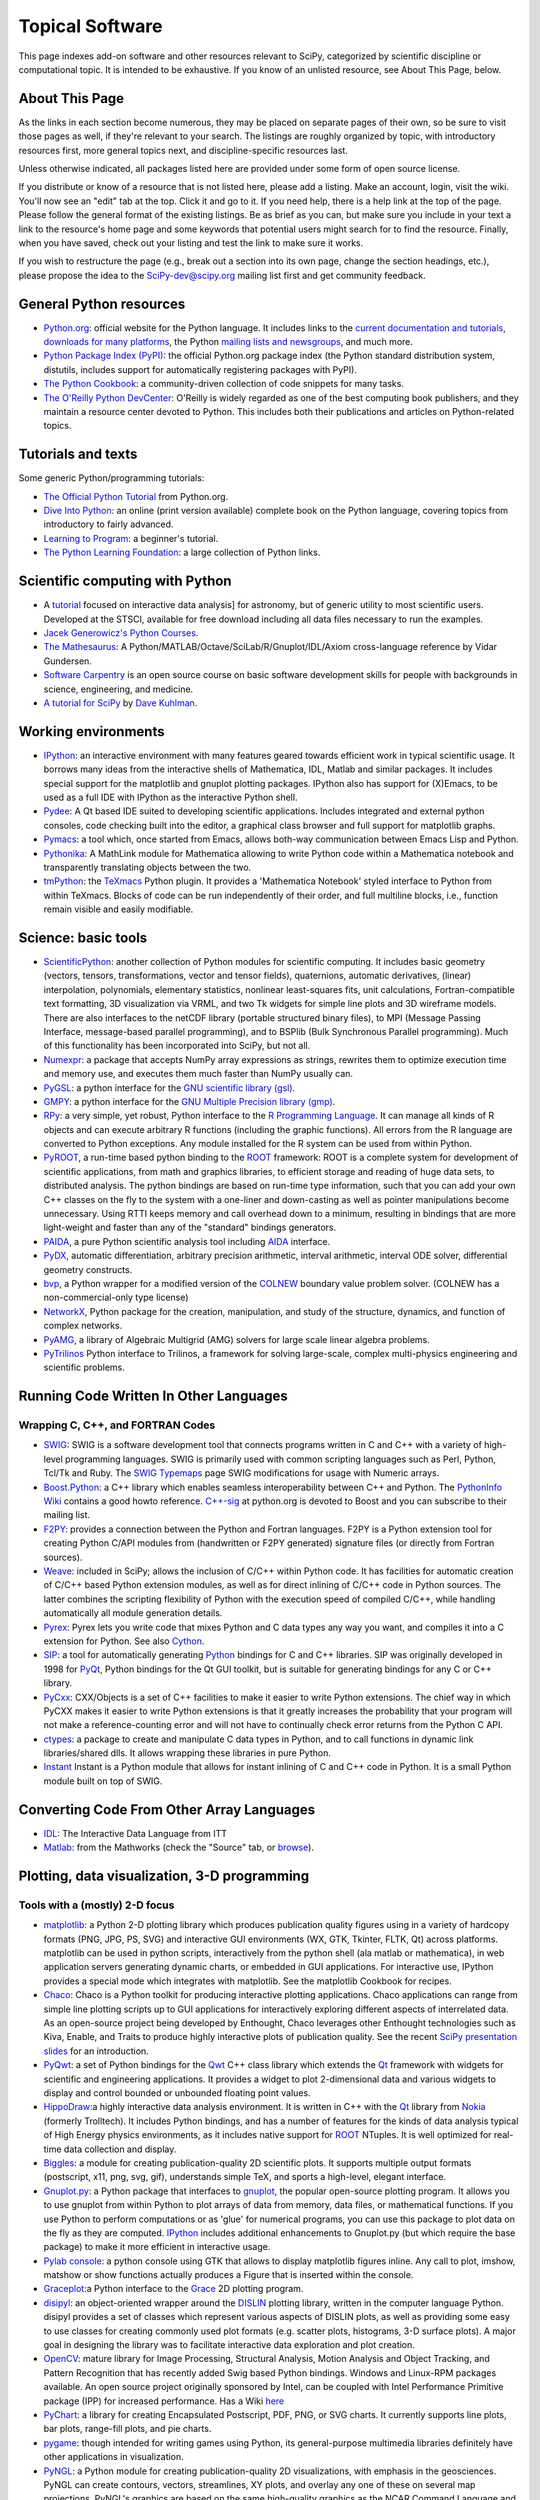 ================
Topical Software
================

This page indexes add-on software and other resources relevant to SciPy,
categorized by scientific discipline or computational topic.  It is intended to
be exhaustive.  If you know of an unlisted resource, see About This Page,
below.

About This Page
---------------

As the links in each section become numerous, they may be placed on separate
pages of their own, so be sure to visit those pages as well, if they're
relevant to your search. The listings are roughly organized by topic, with
introductory resources first, more general topics next, and discipline-specific
resources last.

Unless otherwise indicated, all packages listed here are provided under some
form of open source license.

If you distribute or know of a resource that is not listed here, please add a
listing. Make an account, login, visit the wiki. You'll now see an "edit" tab
at the top. Click it and go to it. If you need help, there is a help link at
the top of the page. Please follow the general format of the existing listings.
Be as brief as you can, but make sure you include in your text a link to the
resource's home page and some keywords that potential users might search for to
find the resource. Finally, when you have saved, check out your listing and
test the link to make sure it works.

If you wish to restructure the page (e.g., break out a section into its own
page, change the section headings, etc.), please propose the idea to the
SciPy-dev@scipy.org mailing list first and get community feedback.

General Python resources
------------------------

* `Python.org <http://www.python.org>`_: official website for the Python
  language. It includes links to the 
  `current documentation and tutorials <http://www.python.org/doc/>`_, 
  `downloads for many platforms <http://www.python.org/download/>`_, the Python
  `mailing lists and newsgroups <http://www.python.org/community/lists.html>`_,
  and much more.

* `Python Package Index (PyPI) <http://pypi.python.org/pypi/>`_: the official
  Python.org package index (the Python standard distribution system, distutils,
  includes support for automatically registering packages with PyPI).

* `The Python Cookbook <http://aspn.activestate.com/ASPN/Python/Cookbook/>`_: a
  community-driven collection of code snippets for many tasks.

* `The O'Reilly Python DevCenter <http://www.onlamp.com/python/>`_: O'Reilly
  is widely regarded as one of the best computing book publishers, and they
  maintain a resource center devoted to Python. This includes both their
  publications and articles on Python-related topics.



Tutorials and texts
-------------------

Some generic Python/programming tutorials:

* `The Official Python Tutorial <http://docs.python.org/tutorial/>`_ from
  Python.org.

* `Dive Into Python <http://diveintopython.org/>`_: an online (print version
  available) complete book on the Python language, covering topics from
  introductory to fairly advanced.

* `Learning to Program <http://www.freenetpages.co.uk/hp/alan.gauld/>`_:
  a beginner's tutorial.

* `The Python Learning Foundation <http://www.awaretek.com/plf.html>`_: a large
  collection of Python links.

Scientific computing with Python
--------------------------------

* A `tutorial <http://www.scipy.org/wikis/topical_software/Tutorial>`_ focused
  on interactive data analysis] for astronomy, but of generic utility to most
  scientific users. Developed at the STSCI, available for free download
  including all data files necessary to run the examples.

* `Jacek Generowicz's Python Courses. <http://jacek.home.cern.ch/jacek/python-course>`_

* `The Mathesaurus
  <http://mathesaurus.sourceforge.net>`_: A Python/MATLAB/Octave/SciLab/R/Gnuplot/IDL/Axiom
  cross-language reference by Vidar Gundersen.

* `Software Carpentry <http://www.swc.scipy.org>`_ is an open source course on
  basic software development skills for people with backgrounds in science,
  engineering, and medicine.

* `A tutorial for SciPy <http://www.rexx.com/~dkuhlman/SciPy_course_01.html>`_
  by `Dave Kuhlman <dkuhlman@rexx.com>`_.

Working environments
--------------------

* `IPython <http://ipython.scipy.org>`_: an interactive environment with many
  features geared towards efficient work in typical scientific usage. It
  borrows many ideas from the interactive shells of Mathematica, IDL, Matlab
  and similar packages. It includes special support for the matplotlib and
  gnuplot plotting packages. IPython also has support for (X)Emacs, to be used
  as a full IDE with IPython as the interactive Python shell.

* `Pydee <http://code.google.com/p/pydee/>`_: A Qt based IDE suited to
  developing scientific applications.  Includes integrated and external python
  consoles, code checking built into the editor, a graphical class browser and
  full support for matplotlib graphs.

* `Pymacs <http://pymacs.progiciels-bpi.ca/>`_: a tool which, once started from
  Emacs, allows both-way communication between Emacs Lisp and Python.

* `Pythonika <http://dkbza.org/pythonika.html>`_: A MathLink module for
  Mathematica allowing to write Python code within a Mathematica notebook and
  transparently translating objects between the two.

* `tmPython <http://dkbza.org/tmPython.html>`_: the `TeXmacs
  <http://www.texmacs.org/>`_ Python plugin. It provides a 'Mathematica
  Notebook' styled interface to Python from within TeXmacs. Blocks of code can
  be run independently of their order, and full multiline blocks, i.e.,
  function remain visible and easily modifiable.

Science: basic tools
--------------------

* `ScientificPython <http://dirac.cnrs-orleans.fr/ScientificPython/>`_: another
  collection of Python modules for scientific computing. It includes basic
  geometry (vectors, tensors, transformations, vector and tensor fields),
  quaternions, automatic derivatives, (linear) interpolation, polynomials,
  elementary statistics, nonlinear least-squares fits, unit calculations,
  Fortran-compatible text formatting, 3D visualization via VRML, and two Tk
  widgets for simple line plots and 3D wireframe models. There are also
  interfaces to the netCDF library (portable structured binary files), to MPI
  (Message Passing Interface, message-based parallel programming), and to
  BSPlib (Bulk Synchronous Parallel programming). Much of this functionality
  has been incorporated into SciPy, but not all.

* `Numexpr <http://code.google.com/p/numexpr/>`_: a package that accepts NumPy
  array expressions as strings, rewrites them to optimize execution time and
  memory use, and executes them much faster than NumPy usually can.

* `PyGSL <http://pygsl.sourceforge.net/>`_: a python interface for the
  `GNU scientific library (gsl) <http://www.gnu.org/software/gsl>`_.

* `GMPY <http://gmpy.sourceforge.net/>`_: a python interface for the
  `GNU Multiple Precision library (gmp) <http://www.swox.com/gmp>`_.

* `RPy <http://rpy.sourceforge.net/>`_: a very simple, yet robust, Python
  interface to the `R Programming Language <http://www.r-project.org/>`_. It
  can manage all kinds of R objects and can execute arbitrary R functions
  (including the graphic functions). All errors from the R language are
  converted to Python exceptions. Any module installed for the R system can be
  used from within Python.

* `PyROOT <http://cern.ch/wlav/pyroot>`_, a run-time based python binding to
  the ROOT_ framework: ROOT is a complete system for
  development of scientific applications, from math and graphics libraries, to
  efficient storage and reading of huge data sets, to distributed analysis. The
  python bindings are based on run-time type information, such that you can add
  your own C++ classes on the fly to the system with a one-liner and
  down-casting as well as pointer manipulations become unnecessary. Using RTTI
  keeps memory and call overhead down to a minimum, resulting in bindings that
  are more light-weight and faster than any of the "standard" bindings
  generators.

* `PAIDA <http://paida.sourceforge.net/>`_, a pure Python scientific analysis
  tool including `AIDA <http://aida.freehep.org/>`_ interface.

* `PyDX <http://gr.anu.edu.au/~sdburton/pydx/>`_, automatic differentiation,
  arbitrary precision arithmetic, interval arithmetic, interval ODE solver,
  differential geometry constructs.

* `bvp <http://www.iki.fi/pav/software/bvp/index.html>`_, a Python wrapper for
  a modified version of the `COLNEW <http://netlib.org/ode/colnew.f>`_ boundary
  value problem solver. (COLNEW has a non-commercial-only type license)

* `NetworkX <https://networkx.lanl.gov/>`_, Python package for the creation,
  manipulation, and study of the structure, dynamics, and function of complex
  networks.

* `PyAMG <http://www.pyamg.org/>`_, a library of Algebraic Multigrid (AMG)
  solvers for large scale linear algebra problems.

* `PyTrilinos <http://trilinos.sandia.gov/packages/pytrilinos/index.html>`_
  Python interface to Trilinos, a framework for solving large-scale, complex
  multi-physics engineering and scientific problems.

.. _ROOT: http://root.cern.ch/

Running Code Written In Other Languages
---------------------------------------

Wrapping C, C++, and FORTRAN Codes
##################################

* `SWIG <http://www.swig.org/>`_: SWIG is a software development tool that
  connects programs written in C and C++ with a variety of high-level
  programming languages. SWIG is primarily used with common scripting languages
  such as Perl, Python, Tcl/Tk and Ruby. The
  `SWIG Typemaps <https://geodoc.uchicago.edu/climatewiki/SwigTypemaps>`_ page
  SWIG modifications for usage with Numeric arrays.

* `Boost.Python <http://www.boost.org/libs/python/doc/index.html>`_: a C++
  library which enables seamless interoperability between C++ and Python. The
  `PythonInfo Wiki <http://wiki.python.org/moin/boost.python>`_ contains a
  good howto reference. `C++-sig <http://www.python.org/sigs/c++-sig/>`_ at
  python.org is devoted to Boost and you can subscribe to their mailing list.

* `F2PY <http://cens.ioc.ee/projects/f2py2e/>`_: provides a connection between
  the Python and Fortran languages. F2PY is a Python extension tool for
  creating Python C/API modules from (handwritten or F2PY generated) signature
  files (or directly from Fortran sources).

* Weave_: included in SciPy; allows the inclusion of C/C++ within Python code. It has
  facilities for automatic creation of C/C++ based Python extension modules, as
  well as for direct inlining of C/C++ code in Python sources. The latter
  combines the scripting flexibility of Python with the execution speed of
  compiled C/C++, while handling automatically all module generation details.

* `Pyrex <http://www.cosc.canterbury.ac.nz/~greg/python/Pyrex/>`_: Pyrex lets
  you write code that mixes Python and C data types any way you want, and
  compiles it into a C extension for Python. See also `Cython <http://cython.org>`_.

* `SIP <http://www.riverbankcomputing.co.uk/sip/>`_: a tool for automatically
  generating `Python <http://www.python.org/>`_ bindings for C and C++
  libraries. SIP was originally developed in 1998 for
  `PyQt <http://www.riverbankcomputing.co.uk/pyqt/>`_, Python bindings
  for the Qt GUI toolkit, but is suitable for generating bindings for any C or
  C++ library.

* `PyCxx <http://cxx.sourceforge.net>`_: CXX/Objects is a set of C++
  facilities to make it easier to write Python extensions. The chief way in
  which PyCXX makes it easier to write Python extensions is that it greatly
  increases the probability that your program will not make a
  reference-counting error and will not have to continually check error returns
  from the Python C API.

* `ctypes <http://starship.python.net/crew/theller/ctypes>`_: a package to
  create and manipulate C data types in Python, and to call functions in
  dynamic link libraries/shared dlls. It allows wrapping these libraries in
  pure Python.

* `Instant
  <http://heim.ifi.uio.no/~kent-and/software/Instant/doc/Instant.html>`_ Instant
  is a Python module that allows for instant inlining of C and C++ code in
  Python. It is a small Python module built on top of SWIG.

.. _Weave: http://docs.scipy.org/doc/scipy/reference/tutorial/weave.html

Converting Code From Other Array Languages
------------------------------------------

* `IDL <http://software.pseudogreen.org/i2py/>`_: The Interactive Data Language
  from ITT

* `Matlab <http://code.google.com/p/pym>`_: from the Mathworks (check the
  "Source" tab, or `browse <http://pym.googlecode.com/svn/trunk/>`_).

Plotting, data visualization, 3-D programming
---------------------------------------------

Tools with a (mostly) 2-D focus
###############################

* `matplotlib <http://matplotlib.sourceforge.net>`_: a Python 2-D plotting
  library which produces publication quality figures using in a variety of
  hardcopy formats (PNG, JPG, PS, SVG) and interactive GUI environments (WX,
  GTK, Tkinter, FLTK, Qt) across platforms. matplotlib can be used in python
  scripts, interactively from the python shell (ala matlab or mathematica), in
  web application servers generating dynamic charts, or embedded in GUI
  applications. For interactive use, IPython provides a special mode which 
  integrates with matplotlib. See the matplotlib Cookbook for recipes.

* `Chaco <http://code.enthought.com/projects/chaco/>`_: Chaco is a Python
  toolkit for producing interactive plotting applications. Chaco applications
  can range from simple line plotting scripts up to GUI applications for
  interactively exploring different aspects of interrelated data. As an
  open-source project being developed by Enthought, Chaco leverages other
  Enthought technologies such as Kiva, Enable, and Traits to produce highly
  interactive plots of publication quality.  See the recent `SciPy presentation
  slides
  <http://code.enthought.com/projects/files/chaco_SciPy2006/chaco_talk.html>`_
  for an introduction.

* `PyQwt <http://pyqwt.sourceforge.net>`_: a set of Python bindings for the
  `Qwt <http://qwt.sourceforge.net/>`_ C++ class library which extends the `Qt
  <http://qt.nokia.com/>`_ framework with widgets for scientific and
  engineering applications. It provides a widget to plot 2-dimensional data and
  various widgets to display and control bounded or unbounded floating point
  values.

* `HippoDraw <http://www.slac.stanford.edu/grp/ek/hippodraw>`_:a highly
  interactive data analysis environment. It is written in C++ with the Qt_
  library from `Nokia <http://www.nokia.com/>`_ (formerly Trolltech). 
  It includes Python bindings, and has a number of features for the kinds of 
  data analysis typical of High Energy physics environments, as it includes 
  native support for ROOT_ NTuples. It is well 
  optimized for real-time data collection and display.

* `Biggles <http://biggles.sourceforge.net/>`_: a module for creating
  publication-quality 2D scientific plots. It supports multiple output formats
  (postscript, x11, png, svg, gif), understands simple TeX, and sports a
  high-level, elegant interface.

* `Gnuplot.py <http://gnuplot-py.sourceforge.net>`_: a Python package that
  interfaces to `gnuplot <http://www.gnuplot.info/>`_, the popular open-source
  plotting program. It allows you to use gnuplot from within Python to plot
  arrays of data from memory, data files, or mathematical functions. If you use
  Python to perform computations or as 'glue' for numerical programs, you can
  use this package to plot data on the fly as they are computed.
  IPython_ includes additional enhancements to Gnuplot.py (but which require the
  base package) to make it more efficient in interactive usage.

* `Pylab console
  <http://www.loria.fr/~rougier/index.php?n=Software.Software#pylab>`_: a python
  console using GTK that allows to display matplotlib figures inline. Any call
  to plot, imshow, matshow or show functions actually produces a Figure that is
  inserted within the console.

* `Graceplot <http://www.idyll.org/~n8gray/code/>`_:a Python interface to the
  `Grace <http://plasma-gate.weizmann.ac.il/Grace/>`_ 2D plotting program.

* `disipyl <http://kim.bio.upenn.edu/~pmagwene/disipyl.html>`_: an
  object-oriented wrapper around the `DISLIN
  <http://www.linmpi.mpg.de/dislin/>`_ plotting library, written in the
  computer language Python. disipyl provides a set of classes which represent
  various aspects of DISLIN plots, as well as providing some easy to use
  classes for creating commonly used plot formats (e.g. scatter plots,
  histograms, 3-D surface plots). A major goal in designing the library was to
  facilitate interactive data exploration and plot creation.

* `OpenCV <http://www.intel.com/technology/computing/opencv/index.htm>`_:
  mature library for Image Processing, Structural Analysis, Motion Analysis and
  Object Tracking, and Pattern Recognition that has recently added Swig based
  Python bindings. Windows and Linux-RPM packages available. An open source
  project originally sponsored by Intel, can be coupled with Intel Performance
  Primitive package (IPP) for increased performance. Has a Wiki
  `here <http://opencvlibrary.sourceforge.net/>`_

* `PyChart <http://home.gna.org/pychart/>`_: a library for creating
  Encapsulated Postscript, PDF, PNG, or SVG charts. It currently supports line
  plots, bar plots, range-fill plots, and pie charts.

* `pygame <http://www.pygame.org/>`_: though intended for writing games using
  Python, its general-purpose multimedia libraries definitely have other
  applications in visualization.

* `PyNGL <http://www.pyngl.ucar.edu/>`_: a Python module for creating
  publication-quality 2D visualizations, with emphasis in the geosciences.
  PyNGL can create contours, vectors, streamlines, XY plots, and overlay any
  one of these on several map projections. PyNGL's graphics are based on the
  same high-quality graphics as the NCAR Command Language and NCAR Graphics.

* `Veusz <http://home.gna.org/veusz/>`_ : a scientific plotting package written
  in Python. It uses `PyQt <http://www.riverbankcomputing.co.uk/pyqt/>`_ and
  `Numarray <http://www.stsci.edu/resources/software_hardware/numarray>`_.
  Veusz is designed to produce publication-ready Postscript output.

* `ppgplot <http://efault.net/npat/hacks/ppgplot>`_: a Python module that
  provides bindings to the PGPLOT graphics subroutine library popular among
  astronomers (v 1.3 works with Numeric and numarray, but porting to NumPy is
  very easy).

.. _Qt: http://qt.nokia.com/

Data visualization (mostly 3-D, surfaces and volumetric rendering)
##################################################################

* `MayaVi <http://mayavi.sourceforge.net/>`_: a free, easy to use scientific
  data visualizer. It is written in `Python <http://www.python.org/>`_ and uses
  the amazing `Visualization Toolkit (VTK) <http://www.vtk.org/>`_ for the
  graphics. It provides a GUI written using `Tkinter
  <http://www.pythonware.com/library/tkinter/introduction/index.htm>`_. MayaVi
  supports visualizations of scalar, vector and tensor data in a variety of
  ways, including meshes, surfaces and volumetric rendering.  MayaVi can be
  used both as a standalone GUI program and as a Python library to be driven by
  other Python programs.

* `Mayavi2 <http://code.enthought.com/projects/mayavi>`_ is the successor of
  MayaVi. It is vastly superior to MayaVi1, has a Pythonic API, supports NumPy
  arrays transparently, provides a powerful application, reusable library and a
  powerful pylab like equivalent called mlab for rapid 3D plotting.

* `Py-OpenDX <http://people.freebsd.org/~rhh/py-opendx>`_ : Py-OpenDX is a
  Python binding for the `OpenDX <http://www.opendx.org/>`_ API. Currently only
  the DXLink library is wrapped, though this may be expanded in the future to
  cover other DX libraries such as CallModule and DXLite.

* `Py2DX <http://www.psc.edu/~eschenbe>`_: Py2DX is a Python binding for the
  `OpenDX <http://www.opendx.org/>`_ API based on Py-OpenDX. Mavis is a
  visualisation software built using this interfacce and the OpenDX
  library.

* `IVuPy <http://ivupy.sourceforge.net/>`_: (I-View-Py) serves to develop
  Python programs for 3D visualization of huge data sets using Qt and PyQt.
  IVuPy interfaces more than 600 classes of two of the
  `Coin3D <http://www.coin3d.org/>`_ C++ libraries to Python, integrates very
  well with PyQt, and is fun to program. Coin3D is a
  `scene graph <http://www.tomshardware.se/column/20000110/>`_ library, and is
  optimized for speed. In comparison with `VTK <http://www.vtk.org/>`_, Coin3D
  is more low level and lacks many of VTK's advanced visualization and imaging
  algorithms.

* `Pivy <http://pivy.coin3d.org/>`_ is another Coin3D binding for Python. Pivy
  allows the development of Coin3D applications and extensions in Python,
  interactive modification of Coin3D programs from within the Python
  interpreter at runtime and incorporation of Scripting Nodes into the scene
  graph which are capable of executing Python code and callbacks. Installation
  instructions for Ubuntu 7.04 using the latest Coin (v 2.4.6) and SoQt (v
  1.4.1) can be found at the `Pivy Wiki <http://pivy.coin3d.org/wiki/BuildInstructions>`_.

* `Mat3D <http://www.scipy.org/WilnaDuToit>`_ provides a few routines for basic
  3D plotting. It makes use of OpenGL and is written in Python and Tk. One can
  interact (rotate and zoom) with with the generated graph and the view can
  be saved to an image.

* `S2PLOT <http://astronomy.swin.edu.au/s2plot/>`_ is a three-dimensional
  plotting library based on OpenGL with support for standard and enhanced
  display devices. The S2PLOT library was written in C and can be used with C,
  C++, FORTRAN and Python programs on GNU/Linux, Apple/OSX and GNU/Cygwin
  systems. The library is currently closed-source, but free for commercial and
  academic use. They are hoping for an open source release towards the end of
  2008.

LaTeX, PostScript, diagram generation
-------------------------------------

* `PyX <http://pyx.sourceforge.net/>`_: a package for the creation of
  encapsulated PostScript figures. It provides both an abstraction of
  PostScript and a TeX/LaTeX interface. Complex tasks like 2-D and 3-D plots
  in publication-ready quality are built out of these primitives.

* `Pyepix <http://claymore.engineer.gvsu.edu/~steriana/Python/index.html>`_: a
  wrapper for the `ePiX
  <http://mathcs.holycross.edu/~ahwang/current/ePiX.html>`_ plotting library for
  LaTeX.

* `pydot <http://dkbza.org/pydot.html>`_: a Python interface to `Graphviz's
  <http://www.research.att.com/sw/tools/graphviz/>`_ Dot language.  It provides
  an interface for creating both directed and non directed graphs from Python.
  Currently all attributes implemented in the Dot language are supported (up to
  Graphviz 1.10). Output can be inlined in Postscript into interactive
  scientific environments like `TeXmacs <http://www.texmacs.org/>`_, or output
  in any of the format's supported by the Graphviz tools dot, neato, twopi.

* `Dot2TeX <http://www.fauskes.net/code/dot2tex>`_: Another tool in the
  Dot/Graphviz/LaTeX family, this is a Graphviz to LaTeX converter.  The
  purpose of dot2tex is to give graphs generated by Graphviz a more LaTeX
  friendly look and feel. This is accomplished by converting xdot output from
  Graphviz to a series of PSTricks or PGF/TikZ commands.

* `pyreport <http://gael-varoquaux.info/computers/pyreport>`_: runs a script
  and captures the output (pylab graphics included). Generates a LaTeX or pdf
  report out of it, including litteral comments and pretty printed code.

Other 3-D programming tools
---------------------------

* `VPython <http://vpython.org>`_: a Python module that offers real-time 3D
  output, and is easily usable by novice programmers.

* `OpenRM Scene Graph: <http://www.openrm.org>`_ a developers toolkit that
  implements a scene graph API, and which uses OpenGL for hardware accelerated
  rendering. OpenRM is intended to be used to construct high performance,
  portable graphics and scientific visualization applications on
  Unix/Linux/Windows platforms.

* `Panda3D <http://www.etc.cmu.edu/panda3d>`_: an open source game and
  simulation engine.

* `Python Computer Graphics Kit: <http://cgkit.sourceforge.net>`_ a collection
  of Python modules that contain the basic types and functions required for
  creating 3D computer graphics images.

* `PyGeo <http://home.netcom.com/~ajs>`_: a Dynamic 3-D geometry laboratory.
  PyGeo may be used to explore the most basic concepts of Euclidean geometry
  at an introductory level, including by elementary schools students and their
  teachers. But is particularly suitable for exploring more advanced geometric
  topics --- such as projective geometry and the geometry of complex numbers.

* `Python 3-D software collection <http://www.vrplumber.com/py3d.py>`_: A small
  collection of pointers to Python software for working in three dimensions.

* `pythonOCC <http://www.pythonocc.org>`_: Python bindings for `OpenCascade
  <http://www.opencascade.org>`_, a 3D modeling & numerical simulation library.
  (`Related <http://qtocc.sourceforge.net/links-related.html>`_ projects)

* `PyGTS <http://pygts.sourceforge.net/>`_: a python package used to construct,
  manipulate, and perform computations on 3D triangulated surfaces. It is a
  hand-crafted and pythonic binding for the `GNU Triangulated Surface (GTS)
  Library <http://gts.sourceforge.net/>`_.

Optimization
------------

* OpenOpt_ (license: BSD) -- numerical optimization
  framework with some new solvers and connections to lots of other. It allows
  connection of **any**-licensed software, while ``scipy.optimize`` allows only
  copyleft-free one (like BSD, MIT). Other features are convenient standard
  interface for all solvers, `graphical output
  <http://openopt.org/graphical_output>`_, `automatic 1st derivatives check
  <http://trac.openopt.org/openopt/browser/OOPy/openopt/examples/checkDerivatives.py>`_
  and much more. You can optimize FuncDesigner_ models with `automatic differentiation
  <http://en.wikipedia.org/wiki/Automatic_differentiation>`_. OpenOpt website
  also hosts numerical optimization `forum <http://forum.openopt.org>`_.

* `CVXOPT <http://www.ee.ucla.edu/~vandenbe/cvxopt/>`_ (license: GPL3), a tool
  for convex optimization which defines its own matrix-like object and
  interfaces to FFTW, BLAS, and LAPACK.

Automatic differentiation
-------------------------

Not to be confused with numerical differentiation via finite differences
or with symbolic differentiation provided by Maxima, SymPy, etc. See
the `Wikipedia entry on automatic differentiation 
<http://en.wikipedia.org/wiki/Automatic_differentiation>`_ for an
explanation of the differences.

* FuncDesigner_ - A tool for building mathematical functions interactively which
  can be automatically differentiated and optimized using OpenOpt.

* ScientificPython - see
  modules Scientific.Functions.FirstDerivatives and
  Scientific.Functions.Derivatives

* `pycppad <http://www.seanet.com/~bradbell/pycppad/index.htm>`_ - wrapper for
  CppAD, a second-order forward/reverse automatic differentiation package.

* `pyadolc <http://github.com/b45ch1/pyadolc>`_- wrapper for ADOL-C, an
  arbitrary-order forward/reverse automatic differentiation package.

Finite differences derivatives approximation
--------------------------------------------

* `check_grad
  <http://www.scipy.org/doc/api_docs/SciPy.optimize.optimize.html#check_grad>`_
  and
  `approx_fprime
  <http://www.scipy.org/doc/api_docs/SciPy.optimize.optimize.html#approx_fprime>`_
  from SciPy.optimize

* `DerApproximator <http://openopt.org/DerApproximator>`_ - several stencils,
  trying to avoid NaNs, is used by OpenOpt_
  and FuncDesigner_.

.. _FuncDesigner: http://openopt.org/FuncDesigner/
.. _OpenOpt: http://openopt.org/

Data Storage / Database
-----------------------

* `PyTables <http://www.pytables.org>`_: PyTables is a hierarchical database
  package designed to efficiently manage very large amounts of data. It is
  built on top of the `HDF5 library <http://www.hdfgroup.org/HDF5>`_ and the
  `NumPy <http://numpy.scipy.org>`_ package.

* `pyhdf <http://pysclint.sourceforge.net/pyhdf>`_: pyhdf is a python interface
  to the NCSA `HDF4 <http://hdf.ncsa.uiuc.edu/hdf4.html>`_ library. Among the
  numerous components offered by HDF4, the following are currently supported by
  pyhdf: SD (Scientific Dataset), VS (Vdata), V (Vgroup) and HDF (common
  declarations).

Parallel and distributed programming
------------------------------------

For a brief discussion of parallel programming within NumPy/SciPy, see
ParallelProgramming.

* `PyMPI <http://sourceforge.net/projects/pympi>`_: Distributed Parallel
  Programming for Python! This package builds on traditional Python by enabling
  users to write distributed, parallel programs based on
  `MPI <http://www-unix.mcs.anl.gov/mpi/>`_ message passing primitives. General
  python objects can be messaged between processors.

* `Pypar <http://datamining.anu.edu.au/~ole/pypar>`_: Parallel Programming in
  the spirit of Python! Pypar is an efficient but easy-to-use module that
  allows programs/scripts written in the Python programming language to run in
  parallel on multiple processors and communicate using message passing. Pypar
  provides bindings to an important subset of the message passing interface
  standard MPI.

* `MPI for Python <http://mpi4py.scipy.org/>`_: Object Oriented Python bindings
  for the Message Passing Interface. This module provides MPI suport to run
  Python scripts in parallel. It is constructed on top of the MPI-1
  specification, but provides an object oriented interface which closely
  follows stantard MPI-2 C++ bindings. Any *picklable* Python object can be
  communicated. There is support for point-to-point (sends, receives) and
  collective (broadcasts, scatters, gathers) communications as well as group
  and communicator (inter, intra and topologies) management.

* `A discussion on Python and MPI
  <https://geodoc.uchicago.edu/climatewiki/DiscussPythonMPI>`_: very useful
  discussion on this topic, carried at the
  `CSC Climate Wiki <https://geodoc.uchicago.edu/climatewiki>`_.

* `PyPVM <http://pypvm.sourceforge.net/>`_: A Python interface to Parallel
  Virtual Machine (`PVM <http://www.csm.ornl.gov/pvm/pvm_home.html>`_), a
  portable heterogeneous message-passing system. It provides tools for
  interprocess communication, process spawning, and execution on multiple
  architectures.

* Module Scientific.BSP in Konrad Hinsen's ScientificPython
  provides an experimental interface to the Bulk Synchronous Parallel (BSP)
  model of parallel programming (note the link to the BSP tutorial on the
  ScientificPython page). Module Scientific.MPI provides an MPI interface. The
  `BSP <http://www.bsp-worldwide.org/>`_ model is an alternative to MPI and PVM
  message passing model. It is said to be easier to use than the message
  passing model, and is guaranteed to be deadlock-free.

* `Pyro <http://pyro.sourceforge.net>`_: PYthon Remote Objects (Pyro) provides
  an object-oriented form of RPC. It is a Distributed Object Technology system
  written entirely in Python, designed to be very easy to use. Never worry
  about writing network communication code again, when using Pyro you just
  write your Python objects like you would normally. With only a few lines of
  extra code, Pyro takes care of the network communication between your objects
  once you split them over different machines on the network. All the gory
  socket programming details are taken care of, you just call a method on a
  remote object as if it were a local object!

* `PyXG <http://pyxg.scipy.org>`_: Object oriented Python interface to Apple's
  Xgrid.  PyXG makes it possible to submit and manage Xgrid jobs and tasks from
  within interactive Python sessions or standalone scripts.  It provides an
  extremely lightweight method for performing independent parallel tasks on a
  cluster of Macintosh computers.

* `Pyslice <http://pyslice.sourceforge.net>`_: Pyslice is a specialized
  templating system that replaces variables in a template data set with numbers
  taken from all combinations of variables. It creates a dataset from input
  template files for each combination of variables in the series and can
  optionally run a simulation or submit a simulation run to a gueue against
  each created data set.  For example: create all possible combination of
  datasets that represent the 'flow' variable with numbers from 10 to 20 by 2
  and the 'level' variable with 24 values taken from a normal distribution with
  a mean of 104 and standard deviation of 5.

* `Python::OpenCL <http://python-opencl.next-touch.com>`_: OpenCL is a standard
  for parallel programming on heterogeneous devices including CPUs, GPUs, and
  others processors. It provides a common language C-like language for
  executing code on those devices, as well as APIs to setup the computations.
  Python::OpenCL aims at being an easy-to-use Python wrapper around the OpenCL
  library.

Partial differential equation (PDE) solvers
-------------------------------------------

* FiPy

* SfePy

* Hermes

Topic guides, organized by scientific field
-------------------------------------------

Astronomy
#########

* `AstroPy <http://www.scipy.org/wikis/topical_software/Astronomy>`_: Central
  repository of information about Python and Astronomy and associated `mailing
  list <http://www.SciPy.net/mailman/listinfo/astropy>`_.

* `PyFITS <http://www.stsci.edu/resources/software_hardware/pyfits>`_:
  interface to `FITS <http://www.cv.nrao.edu/fits/>`_ formatted files under the
  `Python <http://www.python.org/>`_ scripting language and `PyRAF
  <http://www.stsci.edu/resources/software_hardware/pyraf>`_, the Python-based
  interface to IRAF.

* `PyRAF <http://www.stsci.edu/resources/software_hardware/pyraf>`_: a new
  command language for running IRAF tasks that is based on the Python scripting
  language.

* `BOTEC <http://www.alcyone.com/software/botec>`_: a simple astrophysical and
  orbital mechanics calculator, including a database of all named Solar System
  objects.

* AstroLib: an open source effort to develop general astronomical utilities
  akin to those available in the IDL ASTRON package

* `APLpy <http://aplpy.sourceforge.net>`_: a Python module aimed at producing
  publication-quality plots of astronomical imaging data in FITS format.

* `Tutorial <http://www.scipy.org/wikis/topical_software/Tutorial>`_: Using
  Python for interactive data analysis in astronomy.

* `ParselTongue <http://www.radionet-eu.org/rnwiki/ParselTongue>`_: A Python
  interface to classic AIPS for the calibration, data analysis, image display
  etc. of (primarily) Radio Astronomy data.

* `Casa <http://casa.nrao.edu/>`_ a suite of C++ application libraries for the
  reduction and analysis of radioastronomical data (derived from the former
  AIPS++ package) with a Python scripting interface.

* `Healpy <http://planck.lal.in2p3.fr/wiki/pmwiki.php/Softs/Healpy>`_: Python
  package for using and plotting HEALpix data (e.g. spherical surface maps such
  as WMAP data).

* `Pysolar <http://pysolar.org/>`_ Collection of Python libraries for
  simulating the irradiation of any point on earth by the sun. Pysolar includes
  code for extremely precise ephemeris calculations, and more. Could be also
  grouped under engineering tools.

Artificial intelligence & machine learning
##########################################

* See also the **Bayesian Statistics** section below

* `ffnet <http://ffnet.sourceforge.net>`_ Feed-forward neural network for
  python, uses NumPy arrays and SciPy optimizers.

* `pyem
  <http://www.ar.media.kyoto-u.ac.jp/members/david/softwares/em/index.html>`_
  is a tool for Gaussian Mixture Models. It implements EM algorithm for
  Gaussian mixtures (including full matrix covariances), BIC criterion for
  clustering. Since october 2006, it is included in SciPy toolbox.

* `Orange <http://www.ailab.si/orange>`_ component-based data mining software.

* `Neural Network <http://www-128.ibm.com/developerworks/library/l-neural/>`_
  An introduction to neural networks with a simple implementation based on
  http://arctrix.com/nas/python/bpnn.py

* `pymorph Morphology Toolbox <http://luispedro.org/pymorph/>`_ The pymorph
  Morphology Toolbox for Python is a powerful collection of latest
  state-of-the-art gray-scale morphological tools that can be applied to image
  segmentation, non-linear filtering, pattern recognition and image analysis.
  `Pymorph <http://www.mmorph.com/pymorph/>`_ was originally written by Roberto
  A. Lutofu and Rubens C. Machado but is now maintained by Luís Pedro Coelho.

* `pycplex <http://www.cs.toronto.edu/~darius/software/pycplex>`_ A Python
  interface to the ILOG CPLEX Callable Library.

* `Plearn <http://www.plearn.org>`_  A C++ library for machine learning with a
  Python interface (PyPlearn)

* `ELEFANT <https://elefant.developer.nicta.com.au/>`_ We aim at developing an
  open source machine learning platform which will become the platform of
  choice for prototyping and deploying machine learning algorithms.

* `Bayes Blocks <http://www.cis.hut.fi/projects/bayes/software/#bblocks>`_ The
  library is a C++/Python implementation of the variational building block
  framework using variational Bayesian learning.

* `Monte Python <http://montepython.sourceforge.net>`_: A machine learning
  library written in pure Python. The focus is on gradient based learning.
  Monte includes neural networks, conditional random fields, logistic
  regression and more.

Bayesian statistics
###################

* `PyMC <http://code.google.com/p/pymc/>`_: PyMC is a Python module that
  provides a Markov chain Monte Carlo (MCMC) toolkit, making Bayesian
  simulation models relatively easy to implement. PyMC relieves users of the
  need for re-implementing MCMC algorithms and associated utilities, such as
  plotting and statistical summary. This allows the modelers to concentrate on
  important aspects of the problem at hand, rather than the mundane details of
  Bayesian statistical simulation.

Biology (including Neuroscience)
################################

* `Brian <http://www.briansimulator.org>`_: a simulator for spiking neural
  networks in Python.

* `BioPython <http://biopython.org>`_: an international association of
  developers of freely available Python tools for computational molecular
  biology.

* `Python For Structural BioInformatics Tutorial
  <http://www.scripps.edu/pub/olson-web/people/sanner/html/talks/PSB2001talk.html#sophie>`_:
  This tutorial will demonstrate the utility of the interpreted programming
  language Python for the rapid development of component-based applications for
  structural bioinformatics. We will introduce the language itself, along with
  some of its most important extension modules. Bio-informatics specific
  extensions will also be described and we will demonstrate how these components
  have been assembled to create custom applications.

* `PySAT: Python Seqeuence Analysis Tools (Version 1.0)
  <http://www.embl-heidelberg.de/~chenna/PySAT/>`_: PySAT is a collection of
  bioinformatics tools written entirely in python. A `paper
  <http://bioinformatics.oupjournals.org/cgi/content/abstract/16/7/628>`_
  describing these tools.

* `Python Protein Annotators' Assistant
  <http://www.bio.cam.ac.uk/~mw263/bioinformatics.html#pypaa>`_ In this
  project, a software tool has been developed which, given a list of protein
  identifiers, e.g. as returned by a BLAST or FASTA search, clusters the
  identifiers around keywords and phrases that might indicate the functions
  performed by the protein that was used in the original search query.

* `Python/Tk Viewer for the NCBI Taxonomy Database
  <http://www.bio.cam.ac.uk/~mw263/bioinformatics.html#NCBIviewer>`_: A viewer
  for the NCBI taxonomy database, written in Python/Tk, was developed in 1998.

* `PyPhy : A phylogenomic approach to microbial evolution
  <http://www.cbs.dtu.dk/thomas/pyphy/>`_: PyPhy is a set of python scripts and
  modules for automatic, large-scale reconstructions of phylogenetic
  relationships of complete microbial genomes.

* `PySCeS: the Python Simulator for Cellular Systems
  <http://pysces.sourceforge.net>`_: PySCes includes tools for the simulation
  and analysis of cellular systems (GPL).

* `SloppyCell <http://sloppycell.sourceforge.net/>`_: SloppyCell is a software
  environment for simulation and analysis of biomolecular networks developed by
  the groups of Jim Sethna and Chris Myers at Cornell University.

* `PyDSTool <http://pydstool.sourceforge.net/>`_: PyDSTool is an integrated
  simulation, modeling and analysis package for dynamical systems used in
  scientific computing, and includes special toolboxes for computational
  neuroscience, biomechanics, and systems biology applications.

* `Epigrass <http://epigrass.sourceforge.net/>`_: Epidemiological
  Geo-Referenced Analysis and Simulation System. Simulation and analysis of
  epidemics over networks.

* `NIPY <http://neuroimaging.scipy.org>`_: The neuroimaging in python project
  is an environment for the analysis of structural and functional neuroimaging
  data.  It currently has a full system for general linear modeling of
  functional magnetic resonance imaging (FMRI).

* `PsychoPy <http://www.psychopy.org/>`_: create psychology stimuli in Python

Dynamical systems
#################

* `PyDSTool <http://pydstool.sourceforge.net/>`_: PyDSTool is an integrated
  simulation, modeling and analysis package for dynamical systems (ODEs, DDEs,
  DAEs, maps, time-series, hybrid systems). Continuation and bifurcation
  analysis tools are built-in, via PyCont. It also contains a library of
  general classes useful for scientific computing, including an enhanced array
  class and wrappers for SciPy algorithms. Application-specific utilities are
  also provided for systems biology, computational neuroscience, and
  biomechanics. Development of complex systems models is simplified using
  symbolic math capabilities and compositional model-building classes. These
  can be "compiled" automatically into dynamically-linked C code or Python
  simulators.

* `SimPy <http://simpy.sourceforge.net/>`_: SimPy (= Simulation in Python) is
  an object-oriented, process-based discrete-event simulation language based on
  standard Python. It is released under the GNU Lesser GPL (LGPL). SimPy
  provides the modeler with components of a simulation model including
  processes, for active components like customers, messages, and vehicles, and
  resources, for passive components that form limited capacity congestion
  points like servers, checkout counters, and tunnels. It also provides monitor
  variables to aid in gathering statistics. Random variates are provided by the
  standard Python random module. SimPy comes with data collection
  capabilities, GUI and plotting packages. It can be easily interfaced to other
  packages, such as plotting, statistics, GUI, spreadsheets, and data bases.

* `Pyarie <http://pyarie.wikisophia.org>`_: Pyarie is a continuous modeling
  environment useful for modeling systems of ordinary differential equations.
  The system is designed to be modular so that state variables and
  relationships, as well as complete models, can be re-used and re-defined and
  combined. Multiple integration methods are supplied for ODEs, and tools for
  optimization and linear programming are currently being built. Pyarie is
  being designed so little to no knowledge of programming is necessary for its
  use, but with full access to its structures, so that programmers can extend
  the system at will and use it as a powerful continuous modeling programming
  language.

* `Model-Builder <http://model-builder.sourceforge.net>`_. Model-Builder is a
  GUI-based application for building and simulation of ODE (Ordinary
  Differential Equations) models. Models are defined in mathematical notation,
  with no coding required by the user. Results can be exported in csv format.
  Graphical output based on matplotlib include time-series plots, state-space
  plots, Spectrogram, Continuous wavelet transforms of time series. It also
  includes a sensitivity and uncertainty analysis module. Ideal for classroom
  use.

* `VFGEN <http://www.warrenweckesser.net/vfgen>`_: VFGEN is a source code
  generator for differential equations and delay differential equations.  The
  equations are defined once in an XML format, and then VFGEN is used to
  generate the functions that implement the equations in a wide variety of
  formats.  Python users will be interested in the SciPy, PyGSL, and PyDSTool
  commands provided by VFGEN.

Economics and Econometrics
##########################

* `pyTrix <http://www.american.edu/econ/pytrix/pytrix.htm>`_: a small set of
  utilities for economics and econometrics, including pyGAUSS (GAUSS command
  analogues for use in SciPy).

fINITE 

Electromagnetic
################

* `PyFemax <http://people.web.psi.ch/geus/pyfemax>`_: computation of
  electro-magnetic waves in accelerator cavities.

* FiPy

* FEval


Geosciences
###########

* `CDAT <http://www-pcmdi.llnl.gov/software-portal/cdat>`_: (Climate Data
  Analysis Tools) is a suite of tools for analysis of climate models.
  `CDMS
  <http://www-pcmdi.llnl.gov/software-portal/cdat/manuals/cdms_v4.0_html/ch1_cdms_4.0.html/#1.1_Overview>`_
  is the most commonly used submodule.

* `Jeff Whitaker <http://www.cdc.noaa.gov/people/jeffrey.s.whitaker/>`_ has
  made a number of useful tools for atmospheric modelers, including the
  `basemap <http://matplotlib.sf.net/toolkits.html>`_ toolkit for
  matplotlib, and a NumPy compatible
  `netCDF4 <http://www.cdc.noaa.gov/people/jeffrey.s.whitaker/python/netCDF4.html>`_ interface.

* `seawater <http://www.imr.no/~bjorn/python/seawater/index.html>`_ is a
  package for computing properties of seawater (UNESCO 1981 and UNESCO 1983).

* `A shallow water model
  <http://geosci.uchicago.edu/~cdieterich/python/python.html>`_ and other
  packages for geoscientists.

* `Fluid <http://fluid.oceanografia.org>`_ is a series of routines for
  calulating properties of fluids (air and seawater), and their interactions
  (e.g., wind stess).

* `atmqty <http://www.johnny-lin.com/py_pkgs/atmqty/doc/>`_ computes
  atmospheric quantities on earth.

* `TAPPy - Tidal Analysis Program in Python <http://tappy.sf.net>`_ decomposes
  an hourly time-series of water levels into tidal compenents.  It uses
  SciPy's least squares optimization.

* `PyClimate - Analysis of climate data in Python <http://www.pyclimate.org>`_
  performs EOF analysis, downscaling by means of CCA and analogs (in the PC and
  CCC spaces), linear digital filters, kernel based probability density
  function estimation and access to DCDFLIB.C library from Python, amongst many
  other things.

* `CliMT <http://mathsci.ucd.ie/~rca/climt/>`_ An object-oriented Climate
  Modeling and diagnostics Toolkit

* `ClimPy <https://code.launchpad.net/~pierregm/SciPy/climpy>`_ Hydrologic
  orientated library

* `GIS Python <http://wiki.osgeo.org/wiki/OSGeo_Python_Library>`_ Python
  programs and libraries for geodata processing

Molecular modeling
------------------

* `MGLTOOLS <http://www.scripps.edu/~sanner/python/index.html>`_: a
  comprehensive set of tools for molecular interaction calculations and
  visualization.

* `The Molecular Modelling Toolkit (MMTK)
  <http://starship.python.net/crew/hinsen/MMTK>`_: a library for molecular
  simulation applications. In addition to providing ready-to-use
  implementations of standard algorithms, MMTK serves as a code basis that can
  be easily extended and modified to deal with standard and non-standard
  problems in molecular simulations.

* `Biskit <http://biskit.sf.net>`_: an object-oriented platform for structural
  bioinformatics research. Structure and trajectory objects tightly integrate
  with NumPy allowing, for example, fast take and
  compress operations on molecules or trajectory frames. Biskit integrates many
  external programs (e.g. XPlor, Modeller, Amber, DSSP, T-Coffee, Hmmer...)
  into workflows and supports parallelization via a high-level access to
  PyPVM.

* `PyMOL <http://pymol.sourceforge.net/>`_: a molecular graphics system with an
  embedded Python interpreter designed for real-time visualization and rapid
  generation of high-quality molecular graphics images and animations.

* `UCSF Chimera <http://www.cgl.ucsf.edu/chimera>`_: UCSF Chimera is a highly
  extensible, interactive molecular graphics program. It is the successor to
  `UCSF Midas and MidasPlus <http://www.cgl.ucsf.edu/Outreach/midasplus/>`_;
  however, it has been completely
  `redesigned <http://www.cgl.ucsf.edu/chimera/bkgnd.html>`_ to maximize
  extensibility and leverage advances in hardware. UCSF Chimera can be
  downloaded free of charge for academic, government, non-profit, and personal
  use.

* `The Python Macromolecular Library (mmLib)
  <http://pymmlib.sourceforge.net/>`_: a software toolkit and library of
  routines for the analysis and manipulation of macromolecular structural
  models. It provides a range of useful software components for parsing mmCIF,
  PDB, and MTZ files, a library of atomic elements and monomers, an
  object-oriented data structure describing biological macromolecules, and an
  OpenGL molecular viewer.

* `MDTools for Python <http://www.ks.uiuc.edu/~jim/mdtools>`_: MDTools is a
  Python module which provides a set of classes useful for the analysis and
  modification of protein structures. Current capabilities include reading psf
  files, reading and writing (X-PLOR style) pdb and dcd files, calculating
  phi-psi angles and other properties for arbitrary selections of residues, and
  parsing output from `NAMD <http://www.ks.uiuc.edu/Research/namd/>`_ into an
  easy-to-manipulate data object.

* `BALL - Biochemical Algorithms Library <http://www.ballview.org>`_: a set of
  libraries and applications for molecular modeling and visualization. OpenGL
  and Qt are the underlying C++ layers; some components are LGPL licensed,
  others GPL.

* `SloppyCell <http://sloppycell.sourceforge.net/>`_: SloppyCell is a
  software environment for simulation and analysis of biomolecular networks
  developed by the groups of Jim Sethna and Chris Myers at Cornell University.

* `PyVib2 <http://pyvib2.sourceforge.net/>`_: a program for analyzing
  vibrational motion and vibrational spectra. The program is supposed to be an
  open source "all-in-one" solution for scientists working in the field of
  vibrational spectroscopy (Raman and IR) and vibrational optical activity (ROA
  and VCD). It is based on NumPy, matplotlib, VTK and Pmw.

Signal processing
-----------------

* `GNU Radio <http://www.gnuradio.org>`_ is a free software development toolkit
  that provides the signal processing runtime and processing blocks to
  implement software radios using readily-available, low-cost external RF
  hardware and commodity processors. GNU Radio applications are primarily
  written using the Python programming language, while the supplied,
  performance-critical signal processing path is implemented in C++ using
  processor floating point extensions where available. Thus, the developer is
  able to implement real-time, high-throughput radio systems in a
  simple-to-use, rapid-application-development environment. While not primarily
  a simulation tool, GNU Radio does support development of signal processing
  algorithms using pre-recorded or generated data, avoiding the need for actual
  RF hardware.

* `pysamplerate
  <http://www.ar.media.kyoto-u.ac.jp/members/david/softwares/pysamplerate/>`_
  is a small wrapper for Source Rabbit Code (http://www.mega-nerd.com/SRC/),
  still incomplete, but which can be used now for high quality resampling of
  audio signals, even for non-rational ratio.

* `audiolab
  <http://www.ar.media.kyoto-u.ac.jp/members/david/softwares/audiolab/>`_ is a
  small library to import data from audio files to NumPy arrays, and export
  NumPy arrays to audio files. It uses libsndfile for the IO
  (http://www.mega-nerd.com/libsndfile/), which means many formats are
  available, including wav, aiff, HTK format and FLAC, an open source lossless
  compressed format.  Previously known as pyaudio (not to confuse with `pyaudio
  <http://people.csail.mit.edu/hubert/pyaudio/>`_), now part of `scikits
  <http://scikits.appspot.com/>`_.

* `PyWavelets <http://wavelets.scipy.org/moin/>`_ is a user-friendly Python
  package to compute various kinds of Discrete Wavelet Transform.

* `PyAudiere <http://pyaudiere.org/>`_ is a very flexible and easy to use
  audio library for Python users. Available methods allow you to read
  soundfiles of various formats into memory and play them, or stream them if
  they are large. You can pass sound buffers as NumPy arrays of float32's to
  play (non-blocking). You can also create pure tones, square waves, or
  'on-line' white or pink noise. All of these functions can be utilized
  concurrently.

* `CMU Sphinx <http://www.cmusphinx.org/>`_ is a free automatic speech
  recognition system.  The SphinxTrain package for training acoustic models
  includes Python modules for reading and writing Sphinx-format acoustic
  feature and HMM parameter files to/from NumPy arrays.

Symbolic math, number theory, etc.
----------------------------------

* `Swiginac <http://swiginac.berlios.de>`_: SWIG wrappers around GINAC, a C++
  symbolic math library.

* `NZMATH <http://tnt.math.metro-u.ac.jp/nzmath/>`_: NZMATH is a Python based
  number theory oriented calculation system developed at Tokyo Metropolitan
  University. It contains routines for factorization, gcd, lattice reduction,
  factorial, finite fields, and other such goodies. Unfortunately short on
  documentation, but contains a lot of useful stuff if you can find it.

* `SAGE <http://www.sagemath.org/>`_: a comprehensive environment with support
  for research in algebra, geometry and number theory. It wraps existing
  libraries and provides new ones for elliptic curves, modular forms, linear
  and non commutative algebra, and a lot more.

* `SymPy <http://code.google.com/p/sympy/>`_: SymPy is a Python library for
  symbolic mathematics. It aims to become a full-featured computer algebra
  system (CAS) while keeping the code as simple as possible in order to be
  comprehensible and easily extensible. SymPy is written entirely in Python and
  does not require any external libraries, except optionally for plotting
  support.

* `Python bindings for CLNUM <http://calcrpnpy.sourceforge.net/clnum.html>`_:
  an library which provides exact rationals and arbitrary precision floating
  point, orders of magnitude faster (and more full-featured) than the
  Decimal.py module from Python's standard library. From the same site, the
  ratfun module provides rational function approximations, and rpncalc is a
  full RPN interactive python-based calculator.

* `DecInt <http://home.comcast.net/~casevh>`_: a Python class that provides
  support for operations on very large decimal integers. Conversion to and from
  the decimal string representation is very fast; the multiplication and
  division algorithms are asymptotically faster than the native Python ones.

* `Kayali <http://kayali.sourceforge.net/>`_ is a Qt based Computer Algebra
  System (CAS) written in Python. It is essentially a front end GUI for Maxima
  and Gnuplot.

Miscellaneous
-------------

* These are just other links which may be very useful to scientists, but which
  I don't quite know where to categorize, or for which I didn't want to make a
  single-link category.

* `PyMat <http://pymat.sourceforge.net/>`_: PyMat exposes the MATLAB engine
  interface allowing Python programs to start, close, and communicate with a
  MATLAB engine session. In addition, the package allows transferring matrices
  to and from an MATLAB workspace. These matrices can be specified as NumPy
  arrays, allowing a blend between the mathematical capabilities of NumPy and
  those of MATLAB.

* `mlabwrap <http://mlabwrap.sf.net/>`_: A high-level Python-to-MATLAB bridge.
  Instead of opening connections to the MATLAB engine and executing statements,
  MATLAB functions are exposed as Python functions and complicated structures
  as proxy objects.

* `pythoncall <http://www.iki.fi/pav/software/pythoncall/>`_: A
  MATLAB-to-Python bridge. Runs a Python interpreter inside MATLAB, and allows
  transferring data (matrices etc.) between the Python and Matlab workspaces.

* `IDL to Numeric/numarray Mapping
  <http://www.johnny-lin.com/cdat_tips/tips_array/idl2num.html>`_: a summary
  mapping between IDL and numarray. Most of the mapping also applies to
  Numeric.

* `Pybliographer <http://pybliographer.org>`_: a tool for managing
  bibliographic databases. It can be used for searching, editing, reformatting,
  etc. In fact, it's a simple framework that provides easy to use
  `python <http://www.python.org/>`_ classes and functions, and therefore can
  be extended to many uses (generating HTML pages according to bibliographic
  searches, etc). In addition to the scripting environment, a graphical
  `Gnome <http://www.gnome.org/>`_ interface is available. It provides powerful
  editing capabilities, a nice hierarchical search mechanism, direct insertion
  of references into `LyX <http://www.lyx.org/>`_ and
  `Kile <http://kile.sourceforge.net/>`_, direct queries on Medline, and more.
  It currently supports the following file formats: BibTeX, ISI, Medline, Ovid,
  Refer.

* `py2tex <http://www.sollunae.net/py2tex>`_: format Python source code as
  LaTeX. Note that `this <http://oedipus.sourceforge.net/py2tex>`_ site
  contains an older release of the same code, don't be confused.

* `pyreport <http://gael-varoquaux.info/computers/pyreport>`_: runs a script
  and captures the output (pylab graphics included). Generates a LaTeX or pdf
  report out of it, including litteral comments and pretty printed code.

* `Vision Egg <http://visionegg.org>`_: produce stimuli for vision research
  experiments

* `PsychoPy <http://www.psychopy.org/>`_: a freeware library for vision
  research experiments (and analyse data) with an emphasis on psychophysics.

* `PyEPL <http://pyepl.sourceforge.net/>`_: the Python Experiment Programing
  Library. A free library to create experiments ranging from simple display of
  stimuli and recording of responses (including audio) to the creation of
  interactive virtual reality environments.

* `Pythonica <http://www.tildesoft.com/Pythonica.html>`_: a Python
  implementation of a symbolic math program, based upon the fantastic precedent
  set by Mathematica.

* `Module dependency graph <http://www.tarind.com/depgraph.html>`_:a few
  scripts to glue modulefinder.py into `graphviz <http://www.graphviz.org>`_,
  producing import dependency pictures pretty enough for use as a poster, and
  containing enough information to be a core part of my process for
  understanding physical dependencies.

* `Modular Toolkit for Data Processing (MDP) 
  <http://mdp-toolkit.sourceforge.net/>`_: a library to implement data 
  processing elements (nodes) and to combine them into data processing 
  sequences (flows). Already implemented nodes include Principal Component
  Analysis (PCA), Independent Component Analysis (ICA), Slow Feature 
  Analysis (SFA), and Growing Neural Gas.

* `FiPy <http://www.ctcms.nist.gov/fipy/>`_: FiPy is an object
  oriented, partial differential equation (PDE) solver, written in Python ,
  based on a standard finite volume (FV) approach. The framework has been
  developed in the Metallurgy Division and Center for Theoretical and
  Computational Materials Science (CTCMS), in the Materials Science and
  Engineering Laboratory (MSEL) at the National Institute of Standards and
  Technology (NIST).

* `SfePy <http://sfepy.org>`_: SfePy is a finite element
  solver written in Python, with the time demanding parts implemented in C and
  interfaced by SWIG. It can be used to solve various problems described by
  partial differential equations in 2D or 3D, for example the linear
  elasticity, hyperelasticity, heat conduction, Navier-Stokes, Biot, and other
  problems. As a research code it is used to implement models derived by the
  theory of homogenization, with applications in modeling of porous media (for
  example bones or soft tissue organs) or phononic materials.

* `Hermes <http://hpfem.org>`_: Hermes is a free C++/Python
  library for rapid prototyping of adaptive FEM and hp-FEM solvers developed by
  an open source community around the hp-FEM group at the University of Nevada,
  Reno.

* `FEval <http://www.sourceforge.net/projects/feval>`_: FEval
  is useful for conversion between many finite element file formats. The main
  functionality is extraction of model data in the physical domain, for example
  to calculate flow lines.

* `CSC Climate Wiki <https://geodoc.uchicago.edu/climatewiki>`_: wiki for the
  `Climate Systems Center <http://climate.uchicago.edu/>`_ (CSC) at the
  University of Chicago. Topics include climate research, the philosophy of
  modularizing climate models, the use of Python in climate modeling, and
  software packages produced by CSC. This site contains a lot of useful
  information about Python for scientific computing.

* `peak-o-mat <http://lorentz.sf.net>`_: peak-o-mat is a curve fitting program
  for the spectrocopist. It is especially designed for batch cleaning,
  conversion and fitting of spectra from visibile optics expriments if you're
  facing a large number of similar spectra.

* `scalar <http://RussP.us/scalar.htm>`_: The scalar package is designed to
  represent physical scalars and to eliminate errors involving implicit
  physical units (e.g., confusing angular degrees and radians). It comes with a
  complete implementation of the standard metric system of units and many
  standard non-metric units. It also allows the user to easily define a
  specialized or reduced set of appropriate physical units for any particular
  application or domain. Once an application has been developed and tested, the
  scalar class can be switched off for production runs to achieve the execution
  efficiency of operations on built-in numeric types, which can be up to two
  orders of magnitude faster. A user guide is provided.
